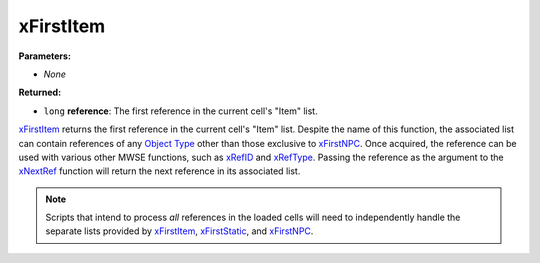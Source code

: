 
xFirstItem
========================================================

**Parameters:**

- *None*

**Returned:**

- ``long`` **reference**: The first reference in the current cell's "Item" list.

`xFirstItem`_ returns the first reference in the current cell's "Item" list. Despite the name of this function, the associated list can contain references of any `Object Type`_ other than those exclusive to `xFirstNPC`_. Once acquired, the reference can be used with various other MWSE functions, such as `xRefID`_ and `xRefType`_. Passing the reference as the argument to the `xNextRef`_ function will return the next reference in its associated list.

.. note:: Scripts that intend to process *all* references in the loaded cells will need to independently handle the separate lists provided by `xFirstItem`_, `xFirstStatic`_, and `xFirstNPC`_.

.. _`Object Type`: ../../references.html#object-types
.. _`xFirstItem`: xFirstItem.html
.. _`xFirstNPC`: xFirstNPC.html
.. _`xFirstStatic`: xFirstStatic.html
.. _`xNextRef`: xNextRef.html
.. _`xRefID`: xRefID.html
.. _`xRefType`: xRefType.html